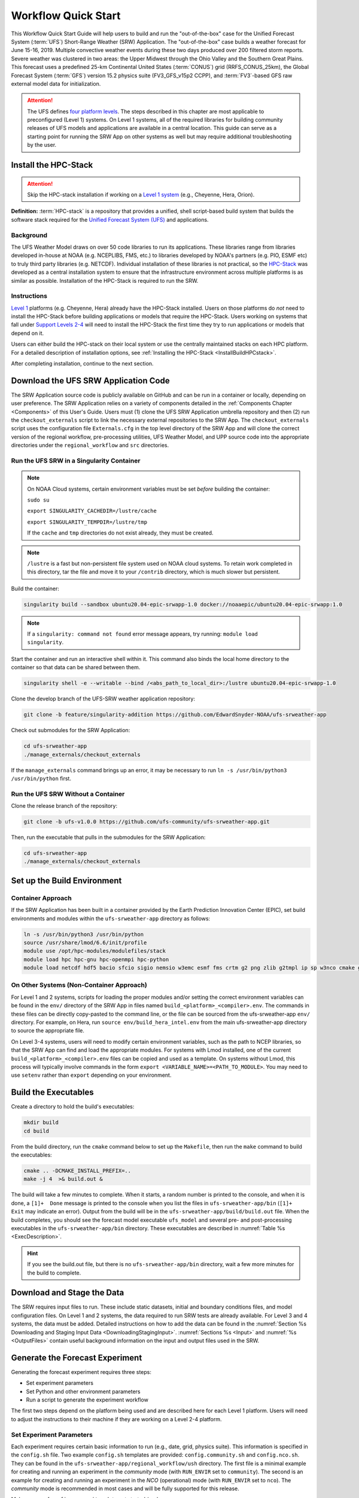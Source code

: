 .. _Quickstart:

====================
Workflow Quick Start
====================

This Workflow Quick Start Guide will help users to build and run the "out-of-the-box" case for the Unified Forecast System (:term:`UFS`) Short-Range Weather (SRW) Application. The "out-of-the-box" case builds a weather forecast for June 15-16, 2019. Multiple convective weather events during these two days produced over 200 filtered storm reports. Severe weather was clustered in two areas: the Upper Midwest through the Ohio Valley and the Southern Great Plains. This forecast uses a predefined 25-km Continental United States (:term:`CONUS`) grid (RRFS_CONUS_25km), the Global Forecast System (:term:`GFS`) version 15.2 physics suite (FV3_GFS_v15p2 CCPP), and :term:`FV3`-based GFS raw external model data for initialization.

.. attention::

   The UFS defines `four platform levels <https://github.com/ufs-community/ufs-srweather-app/wiki/Supported-Platforms-and-Compilers>`_. The steps described in this chapter are most applicable to preconfigured (Level 1) systems. On Level 1 systems, all of the required libraries for building community releases of UFS models and applications are available in a central location. This guide can serve as a starting point for running the SRW App on other systems as well but may require additional troubleshooting by the user. 


.. _HPCstackInfo:

Install the HPC-Stack
========================

.. Attention::
   Skip the HPC-stack installation if working on a `Level 1 system <https://github.com/ufs-community/ufs-srweather-app/wiki/Supported-Platforms-and-Compilers>`_ (e.g., Cheyenne, Hera, Orion).

**Definition:** :term:`HPC-stack` is a repository that provides a unified, shell script-based build system that builds the software stack required for the `Unified Forecast System (UFS) <https://ufscommunity.org/>`_ and applications. 

Background
----------------

The UFS Weather Model draws on over 50 code libraries to run its applications. These libraries range from libraries developed in-house at NOAA (e.g. NCEPLIBS, FMS, etc.) to libraries developed by NOAA's partners (e.g. PIO, ESMF etc) to truly third party libraries (e.g. NETCDF). Individual installation of these libraries is not practical, so the `HPC-Stack <https://github.com/NOAA-EMC/hpc-stack>`__ was developed as a central installation system to ensure that the infrastructure environment across multiple platforms is as similar as possible. Installation of the HPC-Stack is required to run the SRW.

Instructions
-------------------------
`Level 1 <https://github.com/ufs-community/ufs-srweather-app/wiki/Supported-Platforms-and-Compilers>`_ platforms (e.g. Cheyenne, Hera) already have the HPC-Stack installed. Users on those platforms do *not* need to install the HPC-Stack before building applications or models that require the HPC-Stack. Users working on systems that fall under `Support Levels 2-4 <https://github.com/ufs-community/ufs-srweather-app/wiki/Supported-Platforms-and-Compilers>`_ will need to install the HPC-Stack the first time they try to run applications or models that depend on it.

Users can either build the HPC-stack on their local system or use the centrally maintained stacks on each HPC platform. For a detailed description of installation options, see :ref:`Installing the HPC-Stack <InstallBuildHPCstack>`.  

After completing installation, continue to the next section.

.. _DownloadCode:

Download the UFS SRW Application Code
=====================================
The SRW Application source code is publicly available on GitHub and can be run in a container or locally, depending on user preference. The SRW Application relies on a variety of components detailed in the :ref:`Components Chapter <Components>` of this User's Guide. Users must (1) clone the UFS SRW Application umbrella repository and then (2) run the ``checkout_externals`` script to link the necessary external repositories to the SRW App. The ``checkout_externals`` script uses the configuration file ``Externals.cfg`` in the top level directory of the SRW App and will clone the correct version of the regional workflow, pre-processing utilities, UFS Weather Model, and UPP source code into the appropriate directories under the ``regional_workflow`` and ``src`` directories. 

Run the UFS SRW in a Singularity Container
-------------------------------------------

.. note::
   On NOAA Cloud systems, certain environment variables must be set *before* building the container:
   
   ``sudo su``
   
   ``export SINGULARITY_CACHEDIR=/lustre/cache``
   
   ``export SINGULARITY_TEMPDIR=/lustre/tmp``

   If the ``cache`` and ``tmp`` directories do not exist already, they must be created. 

.. note::  
   ``/lustre`` is a fast but non-persistent file system used on NOAA cloud systems. To retain work completed in this directory, tar the file and move it to your ``/contrib`` directory, which is much slower but persistent.

Build the container:

.. code-block:: console

   singularity build --sandbox ubuntu20.04-epic-srwapp-1.0 docker://noaaepic/ubuntu20.04-epic-srwapp:1.0

.. note::
   If a ``singularity: command not found`` error message appears, try running: ``module load singularity``.


Start the container and run an interactive shell within it. This command also binds the local home directory to the container so that data can be shared between them. 

.. code-block:: console

   singularity shell -e --writable --bind /<abs_path_to_local_dir>:/lustre ubuntu20.04-epic-srwapp-1.0

Clone the develop branch of the UFS-SRW weather application repository:

.. code-block:: console

   git clone -b feature/singularity-addition https://github.com/EdwardSnyder-NOAA/ufs-srweather-app

.. 
   COMMENT: change repo for release

Check out submodules for the SRW Application:

.. code-block:: console

   cd ufs-srweather-app
   ./manage_externals/checkout_externals

If the ``manage_externals`` command brings up an error, it may be necessary to run ``ln -s /usr/bin/python3 /usr/bin/python`` first. 

Run the UFS SRW Without a Container
------------------------------------

Clone the release branch of the repository:

.. code-block:: console

   git clone -b ufs-v1.0.0 https://github.com/ufs-community/ufs-srweather-app.git

..
   COMMENT: This will need to be changed to the updated release branch of the SRW repo once it exists. 

Then, run the executable that pulls in the submodules for the SRW Application:

.. code-block:: console

   cd ufs-srweather-app
   ./manage_externals/checkout_externals


.. _SetUpBuild:

Set up the Build Environment
============================

Container Approach
--------------------
If the SRW Application has been built in a container provided by the Earth Prediction Innovation Center (EPIC), set build environments and modules within the ``ufs-srweather-app`` directory as follows:

.. code-block:: console

   ln -s /usr/bin/python3 /usr/bin/python
   source /usr/share/lmod/6.6/init/profile
   module use /opt/hpc-modules/modulefiles/stack
   module load hpc hpc-gnu hpc-openmpi hpc-python
   module load netcdf hdf5 bacio sfcio sigio nemsio w3emc esmf fms crtm g2 png zlib g2tmpl ip sp w3nco cmake gfsio wgrib2 upp


On Other Systems (Non-Container Approach)
------------------------------------------

For Level 1 and 2 systems, scripts for loading the proper modules and/or setting the 
correct environment variables can be found in the ``env/`` directory of the SRW App in files named 
``build_<platform>_<compiler>.env``. The commands in these files can be directly copy-pasted 
to the command line, or the file can be sourced from the ufs-srweather-app ``env/`` directory. 
For example, on Hera, run ``source env/build_hera_intel.env`` from the main ufs-srweather-app 
directory to source the appropriate file.

On Level 3-4 systems, users will need to modify certain environment variables, such as the path to NCEP libraries, so that the SRW App can find and load the appropriate modules. For systems with Lmod installed, one of the current ``build_<platform>_<compiler>.env`` files can be copied and used as a template. On systems without Lmod, this process will typically involve commands in the form ``export <VARIABLE_NAME>=<PATH_TO_MODULE>``. You may need to use ``setenv`` rather than ``export`` depending on your environment. 


Build the Executables
=====================

Create a directory to hold the build's executables: 

.. code-block:: console

   mkdir build
   cd build

From the build directory, run the ``cmake`` command below to set up the ``Makefile``, then run the ``make`` command to build the executables:

.. code-block:: console

   cmake .. -DCMAKE_INSTALL_PREFIX=..
   make -j 4  >& build.out &

The build will take a few minutes to complete. When it starts, a random number is printed to the console, and when it is done, a ``[1]+  Done`` message is printed to the console when you list the files in ``ufs-srweather-app/bin`` (``[1]+  Exit`` may indicate an error). Output from the build will be in the ``ufs-srweather-app/build/build.out`` file. When the build completes, you should see the forecast model executable ``ufs_model`` and several pre- and post-processing executables in the ``ufs-srweather-app/bin`` directory. These executables are described in :numref:`Table %s <ExecDescription>`. 

.. hint::

   If you see the build.out file, but there is no ``ufs-srweather-app/bin`` directory, wait a few more minutes for the build to complete.

Download and Stage the Data
============================

The SRW requires input files to run. These include static datasets, initial and boundary conditions 
files, and model configuration files. On Level 1 and 2 systems, the data required to run SRW tests are already available. For Level 3 and 4 systems, the data must be added. Detailed instructions on how to add the data can be found in the :numref:`Section %s Downloading and Staging Input Data <DownloadingStagingInput>`. :numref:`Sections %s <Input>` and :numref:`%s <OutputFiles>` contain useful background information on the input and output files used in the SRW. 

.. _GenerateForecast:

Generate the Forecast Experiment 
=================================
Generating the forecast experiment requires three steps:

* Set experiment parameters
* Set Python and other environment parameters
* Run a script to generate the experiment workflow

The first two steps depend on the platform being used and are described here for each Level 1 platform. Users will need to adjust the instructions to their machine if they are working on a Level 2-4 platform. 

.. _SetUpConfigFile:

Set Experiment Parameters
-------------------------
Each experiment requires certain basic information to run (e.g., date, grid, physics suite). This information is specified in the ``config.sh`` file. Two example ``config.sh`` templates are provided: ``config.community.sh`` and ``config.nco.sh``. They can be found in the ``ufs-srweather-app/regional_workflow/ush`` directory. The first file is a minimal example for creating and running an experiment in the *community* mode (with ``RUN_ENVIR`` set to ``community``). The second is an example for creating and running an experiment in the *NCO* (operational) mode (with ``RUN_ENVIR`` set to ``nco``).  The *community* mode is recommended in most cases and will be fully supported for this release. 

Make a copy of ``config.community.sh`` to get started (under ``<path-to-ufs-srweather-app>/regional_workflow/ush``). From the ``ufs-srweather-app`` directory, run:

.. code-block:: console

   cd regional_workflow/ush
   cp config.community.sh config.sh

The default settings in this file include a predefined 25-km :term:`CONUS` grid (RRFS_CONUS_25km), the :term:`GFS` v15.2 physics suite (FV3_GFS_v15p2 CCPP), and :term:`FV3`-based GFS raw external model data for initialization.

Next, edit the new ``config.sh`` file to customize it for your machine. At a minimum, change the ``MACHINE`` and ``ACCOUNT`` variables; then choose a name for the experiment directory by setting ``EXPT_SUBDIR``. If you have pre-staged the initialization data for the experiment, set ``USE_USER_STAGED_EXTRN_FILES="TRUE"``, and set the paths to the data for ``EXTRN_MDL_SOURCE_BASEDIR_ICS`` and ``EXTRN_MDL_SOURCE_BASEDIR_LBCS``. For example:

.. code-block:: console

   MACHINE="AWS"
   ACCOUNT="none"
   EXPT_SUBDIR="GST"
   EXPT_BASEDIR="home/$USER/expt_dirs"
   COMPILER="gnu"

Sample settings are indicated below for Level 1 platforms. Detailed guidance applicable to all systems can be found in :numref:`Chapter %s: Configuring the Workflow <ConfigWorkflow>`, which discusses each variable and the options available. Additionally, information about the three predefined Limited Area Model (LAM) Grid options can be found in :numref:`Chapter %s: Limited Area Model (LAM) Grids <LAMGrids>`.

.. Important::

   If you set up the build environment with the GNU compiler in :numref:`Section %s <SetUpBuild>`, you will have to add the line ``COMPILER="gnu"`` to the ``config.sh`` file.

Minimum parameter settings for Level 1 machines:

**Cheyenne:**

.. code-block:: console

   MACHINE="cheyenne"
   ACCOUNT="<my_account>"
   EXPT_SUBDIR="<my_expt_name>"
   USE_USER_STAGED_EXTRN_FILES="TRUE"
   EXTRN_MDL_SOURCE_BASEDIR_ICS="/glade/p/ral/jntp/UFS_SRW_app/model_data/FV3GFS"
   EXTRN_MDL_SOURCE_BASEDIR_LBCS="/glade/p/ral/jntp/UFS_SRW_app/model_data/FV3GFS"

**Hera:**

.. code-block:: console

   MACHINE="hera"
   ACCOUNT="<my_account>"
   EXPT_SUBDIR="<my_expt_name>"

**Jet, Orion, Gaea:**

The settings are the same as for Hera, except that ``"hera"`` should be switched to ``"jet"``, ``"orion"``, or ``"gaea"``, respectively. 

For **WCOSS**, edit ``config.sh`` with these WCOSS-specific parameters, and use a valid WCOSS project code for the account parameter:

.. code-block:: console

   MACHINE=”wcoss_cray” or MACHINE=”wcoss_dell_p3”
   ACCOUNT="my_account"
   EXPT_SUBDIR="my_expt_name"


**NOAA Cloud Systems:**

.. code-block:: console

   MACHINE="<AWS_or_AZURE_or_GCP>"
   ACCOUNT="none"
   EXPT_SUBDIR="<expt_name>"
   EXPT_BASEDIR="lustre/$USER/expt_dirs"
   COMPILER="gnu"
   USE_USER_STAGED_EXTRN_FILES="TRUE"
   EXTRN_MDL_SOURCE_BASEDIR_ICS="/contrib/GST/model_data/FV3GFS"
   EXTRN_MDL_FILES_ICS=( "gfs.pgrb2.0p25.f000" )
   EXTRN_MDL_SOURCE_BASEDIR_LBCS="/contrib/GST/model_data/FV3GFS"
   EXTRN_MDL_FILES_LBCS=( "gfs.pgrb2.0p25.f006" "gfs.pgrb2.0p25.f012" )


.. _SetUpPythonEnv:

Set up the Python and other Environment Parameters
--------------------------------------------------
Next, load the appropriate Python environment for the workflow. The workflow requires Python 3, with the packages 'PyYAML', 'Jinja2', and 'f90nml' available. This Python environment has already been set up on Level 1 platforms, and it can be activated in the following way (from ``/ufs-srweather-app/regional_workflow/ush``):

.. code-block:: console

   source ../../env/wflow_<platform>.env

This command will activate the ``regional_workflow``. The user should see ``(regional_workflow)`` in front of the Terminal prompt at this point. If this is not the case, activate the regional workflow from the ``ush`` directory by running: 

.. code-block:: console

   conda init
   source ~/.bashrc
   conda activate regional_workflow


.. _GenerateWorkflow: 

Generate the Regional Workflow
-------------------------------------------

Run the following command to generate the workflow:

.. code-block:: console

   ./generate_FV3LAM_wflow.sh

The last line of output from this script, starting with ``*/1 * * * *``, can be saved and :ref:`used later <AdditionalOptions>` to automatically run portions of the workflow. 

This workflow generation script creates an experiment directory and populates it with all the data needed to run through the workflow. The generated workflow will be in ``$EXPTDIR``, where ``EXPTDIR=${EXPT_BASEDIR}/${EXPT_SUBDIR}``. These variables were specified in the ``config.sh`` file in :numref:`Step %s <SetUpConfigFile>`. The settings for these paths can also be viewed in the console output from the ``./generate_FV3LAM_wflow.sh`` script or in the ``log.generate_FV3LAM_wflow`` file, which can be found in $EXPTDIR. 

An environment variable can be set to navigate to the ``$EXPTDIR`` more easily. If the login shell is bash, it can be set as follows:

.. code-block:: console

   export EXPTDIR=/<path-to-experiment>/<directory_name>

If the login shell is csh/tcsh, replace ``export`` with ``setenv`` in the command above.

Run the Workflow Using Rocoto
=============================
The information in this section assumes that Rocoto is available on the desired platform. Rocoto cannot be used when running the workflow within a container. If Rocoto is not available, it is still possible to run the workflow using stand-alone scripts described in :numref:`Section %s <RunUsingStandaloneScripts>`. There are two main ways to run the workflow with Rocoto: using the ``./launch_FV3LAM_wflow.sh`` or by hand. 

Launch the Rocoto Workflow Using a Script
-----------------------------------------------

To run Rocoto using the script provided: 

.. code-block:: console

   cd $EXPTDIR
   ./launch_FV3LAM_wflow.sh

Once the workflow is launched with the ``launch_FV3LAM_wflow.sh`` script, a log file named ``log.launch_FV3LAM_wflow`` will be created (or appended) in the ``EXPTDIR``. Check the end of the log file periodically to see how the experiment is progressing:

.. code-block:: console

   cd $EXPTDIR
   vi ``log.launch_FV3LAM_wflow``

Alternatively, to (re)launch the workflow and check its progress on a single line: 

.. code-block:: console

   ./launch_FV3LAM_wflow.sh; tail -n 40 log.launch_FV3LAM_wflow

This will output the last 40 lines of the log file. The number 40 can be changed according to the user's preferences. 


Launch the Rocoto Workflow Manually
---------------------------------------

Load Rocoto
^^^^^^^^^^^^^^^^

Instead of running the ``./launch_FV3LAM_wflow.sh`` script, users can manually load Rocoto and any other required modules. This gives the user more control over the process and allows them to view experiment progress more easily. 

For most systems, a variant on the following commands will be necessary to load the Rocoto module:

.. code-block:: console

   module use <path_to_rocoto_package>
   module load rocoto

The commands for specific Level 1 platforms are described here: 

Cheyenne:

.. code-block:: console

   module use -a /glade/p/ral/jntp/UFS_SRW_app/modules/
   module load rocoto

Hera and Jet:

.. code-block:: console

   module purge
   module load rocoto

Orion:

.. code-block:: console

   module purge
   module load contrib rocoto

Gaea:

.. code-block:: console

   module use /lustre/f2/pdata/esrl/gsd/contrib/modulefiles
   module load rocoto/1.3.3

WCOSS_DELL_P3:

.. code-block:: console

   module purge
   module load lsf/10.1
   module use /gpfs/dell3/usrx/local/dev/emc_rocoto/modulefiles/
   module load ruby/2.5.1 rocoto/1.2.4

WCOSS_CRAY:

.. code-block:: console

   module purge
   module load xt-lsfhpc/9.1.3
   module use -a /usrx/local/emc_rocoto/modulefiles
   module load rocoto/1.2.4


Run the Rocoto Workflow
^^^^^^^^^^^^^^^^^^^^^^^^^^

After loading Rocoto, call ``rocotorun`` from the experiment directory to launch the workflow tasks. This will start any tasks that do not have a dependency. As the workflow progresses through its stages, ``rocotostat`` will show the state of each task and allow users to monitor progress: 

.. code-block:: console

   cd $EXPTDIR
   rocotorun -w FV3LAM_wflow.xml -d FV3LAM_wflow.db -v 10
   rocotostat -w FV3LAM_wflow.xml -d FV3LAM_wflow.db -v 10

The ``rocotorun`` and ``rocotostat`` commands will need to be resubmitted regularly and repeatedly until the experiment is finished. In part, this is to avoid having the system time out. This also ensures that when one task ends, tasks dependent on it will run as soon as possible, and ``rocotostat`` will capture the new progress. 

If the experiment fails, the ``rocotostat`` command will indicate which task failed. Users can look at the log file in the ``log`` subdirectory for the failed task to determine what caused the failure. For example, if the ``make_grid`` task failed: 

.. code-block:: console

   cd $EXPTDIR/log
   vi make_grid.log

.. note::
   
   If users have the `Slurm workload manager <https://slurm.schedmd.com/documentation.html>`_ on their system, they can run the ``squeue`` command in lieu of ``rocotostat`` to check what jobs are currently running. 

.. _AdditionalOptions:

Additional Options
----------------------
For automatic resubmission of the workflow at regular intervals (e.g., every minute), the user can add a crontab entry by entering the ``crontab -e`` command, which opens a crontab file. As mentioned in `Section %s <GenerateWorkflow>`, the last line of output from ``./generate_FV3LAM_wflow.sh`` (starting with ``*/1 * * * *``), can be pasted into the crontab file. It can also be found in the``$EXPTDIR/log.generate_FV3LAM_wflow`` file. The crontab entry should resemble the following: 

.. code-block:: console

   */1 * * * * cd <path/to/experiment/subdirectory> && /apps/rocoto/1.3.3/bin/rocotorun -w FV3LAM_wflow.xml -d FV3LAM_wflow.db -v 10

where ``<path/to/experiment/subdirectory>`` is changed to correspond to the user's machine, and ``/apps/rocoto/1.3.3/bin/rocotorun`` corresponds to the location of the ``rocotorun`` command on the user's system. The number ``1`` can also be changed and simply means that the workflow will be resubmitted every minute. 

Then, check the experiment progress with:

.. code-block:: console
   
   cd $EXPTDIR
   rocotostat -w FV3LAM_wflow.xml -d FV3LAM_wflow.db -v 10

After finishing the experiment, open the crontab using `` crontab -e`` and delete the crontab entry. 

.. note::

   On Orion, *cron* is only available on the orion-login-1 node, so please use that node when running cron jobs on Orion.
   
The workflow run is completed when all tasks have “SUCCEEDED”, and the rocotostat command will output the following:

.. code-block:: console

   CYCLE               TASK                 JOBID              STATE         EXIT STATUS   TRIES   DURATION
   ==========================================================================================================
   201906150000          make_grid           4953154           SUCCEEDED         0         1           5.0
   201906150000          make_orog           4953176           SUCCEEDED         0         1          26.0
   201906150000          make_sfc_climo      4953179           SUCCEEDED         0         1          33.0
   201906150000          get_extrn_ics       4953155           SUCCEEDED         0         1           2.0
   201906150000          get_extrn_lbcs      4953156           SUCCEEDED         0         1           2.0
   201906150000          make_ics            4953184           SUCCEEDED         0         1          16.0
   201906150000          make_lbcs           4953185           SUCCEEDED         0         1          71.0
   201906150000          run_fcst            4953196           SUCCEEDED         0         1        1035.0
   201906150000          run_post_f000       4953244           SUCCEEDED         0         1           5.0
   201906150000          run_post_f001       4953245           SUCCEEDED         0         1           4.0
   ...
   201906150000          run_post_f048       4953381           SUCCEEDED         0         1           7.0

Plot the Output
===============
Two python scripts are provided to generate plots from the FV3-LAM post-processed GRIB2 output. Information on how to generate the graphics can be found in :numref:`Chapter %s <Graphics>`.
